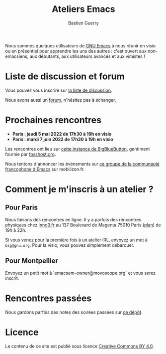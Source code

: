 #+title: Ateliers Emacs
#+author: Bastien Guerry

Nous sommes quelques utilisateurs de [[https://www.gnu.org/software/emacs/][GNU Emacs]] à nous réunir en visio
ou en présentiel pour apprendre les uns des autres : c'est ouvert aux
non-emacsiens, aux débutants, aux utilisateurs avancés et aux
vimistes !

* Liste de discussion et forum

Vous pouvez vous inscrire sur [[https://lists.sr.ht/~bzg/emacsfr][la liste de discussion]].

Nous avons aussi un [[https://emacs.gnu.re][forum]], n'hésitez pas à échanger.

* Prochaines rencontres

- **Paris : jeudi 5 mai 2022 de 17h30 à 19h en visio**
- **Paris : mardi 7 juin 2022 de 17h30 à 19h en visio**

Les rencontres ont lieu sur [[https://bbb.emacsverse.org/b/leo-mqk-ncb-tbr][cette instance de BigBlueButton]], gentiment
fournie par [[https://fosshost.org/][fosshost.org]].

Nous tentons d'annoncer les événements sur [[https://mobilizon.fr/@communaute_emacs_francophone][ce groupe de la communauté
francophone d'Emacs]] sur mobilizon.fr.

* Comment je m'inscris à un atelier ?

** Pour Paris

Nous faisons des rencontres en ligne.  Il y a parfois des rencontres
physiques chez [[http://inno3.fr][inno3.fr]] au 137 Boulevard de Magenta 75010 Paris ([[http://www.openstreetmap.org/#map=16/48.8818/2.3514][plan]])
de 19h à 22h.

Si vous venez pour la première fois à un atelier IRL, envoyez un mot à
=bzg@gnu.org=.  Pour la visio, vous pouvez simplement débarquer.

** Pour Montpellier

Envoyez un petit mot à `emacsem-owner@movoscope.org` et vous serez
inscrit.

* Rencontres passées

Nous gardons parfois des notes des soirées passées sur [[https://gitlab.com/bzg2/emacsparis/blob/master/README.org][ce dépôt]].

* Licence

Le contenu de ce site est publié sous licence [[https://creativecommons.org/licenses/by/4.0/][Creative Commons BY 4.0]].
